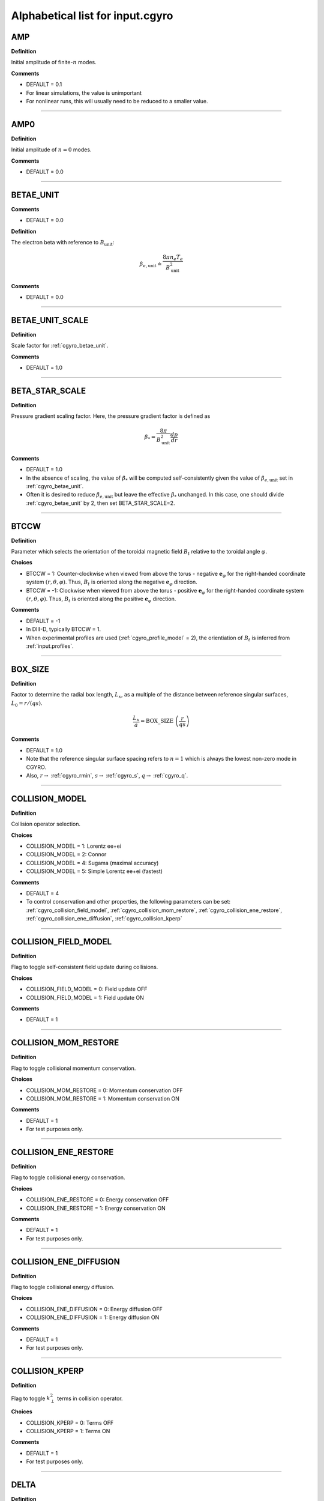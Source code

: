 .. |exb| mathmacro:: \mathbf{E}\times\mathbf{B}
.. |dphi| mathmacro:: \delta\phi
.. |dap| mathmacro:: \delta A_\parallel
.. |dbp| mathmacro:: \delta B_\parallel

Alphabetical list for input.cgyro
=================================

.. _cgyro_amp:

AMP
---

**Definition**

Initial amplitude of finite-:math:`n` modes.

**Comments**

- DEFAULT = 0.1
- For linear simulations, the value is unimportant
- For nonlinear runs, this will usually need to be reduced to a smaller value.

----

.. _cgyro_amp0:

AMP0
----

**Definition**

Initial amplitude of :math:`n = 0` modes.

**Comments**

- DEFAULT = 0.0

----

.. _cgyro_betae_unit:

BETAE_UNIT
----------
**Comments**

- DEFAULT = 0.0


**Definition**

The electron beta with reference to :math:`B_\mathrm{unit}`:

.. math::
   \beta_{e,\mathrm{unit}} \doteq \frac{8 \pi n_e T_e}{B_\mathrm{unit}^2}


**Comments**

- DEFAULT = 0.0
   
----

.. _cgyro_betae_unit_scale:

BETAE_UNIT_SCALE
----------------

**Definition**

Scale factor for :ref:`cgyro_betae_unit`.

**Comments**

- DEFAULT = 1.0

----

.. _cgyro_beta_star_scale:

BETA_STAR_SCALE
---------------

**Definition**

Pressure gradient scaling factor.  Here, the pressure gradient factor is
defined as

.. math::
   \beta_* = \frac{8\pi}{B_\mathrm{unit}^2} \frac{dp}{dr}

**Comments**

- DEFAULT = 1.0
- In the absence of scaling, the value of :math:`\beta_*` will be computed self-consistently given the value of :math:`\beta_{e,\mathrm{unit}}` set in :ref:`cgyro_betae_unit`.
- Often it is desired to reduce :math:`\beta_{e,\mathrm{unit}}` but leave the effective :math:`\beta_*` unchanged.  In this case, one should divide :ref:`cgyro_betae_unit` by 2, then set BETA_STAR_SCALE=2.

----

.. _cgyro_btccw:

BTCCW
-----

**Definition**

Parameter which selects the orientation of the toroidal magnetic field :math:`B_t` relative to the toroidal angle :math:`\varphi`.

**Choices**

- BTCCW = 1: Counter-clockwise when viewed from above the torus - negative :math:`\mathbf{e}_{\varphi}` for the right-handed coordinate system :math:`(r,\theta,\varphi)`.  Thus, :math:`B_t` is oriented along the negative :math:`\mathbf{e}_{\varphi}` direction.
- BTCCW = -1: Clockwise when viewed from above the torus - positive :math:`\mathbf{e}_{\varphi}` for the right-handed coordinate system :math:`(r,\theta,\varphi)`.  Thus, :math:`B_t` is oriented along the positive :math:`\mathbf{e}_{\varphi}` direction. 

**Comments**

- DEFAULT = -1
- In DIII-D, typically BTCCW = 1.
- When experimental profiles are used (:ref:`cgyro_profile_model` = 2), the orientiation of :math:`B_t` is inferred from :ref:`input.profiles`.


----

.. _cgyro_box_size:

BOX_SIZE
--------

**Definition**

Factor to determine the radial box length, :math:`L_x`, as a multiple of the distance between reference singular surfaces, :math:`L_0 = r/(qs)`.

.. math::
    \frac{L_x}{a} = \mathrm{BOX\_SIZE} \; \left( \frac{r}{qs} \right)


**Comments**

- DEFAULT = 1.0
- Note that the reference singular surface spacing refers to :math:`n=1` which is always the lowest non-zero mode in CGYRO.
- Also, :math:`r \rightarrow` :ref:`cgyro_rmin`, :math:`s \rightarrow` :ref:`cgyro_s`, :math:`q \rightarrow` :ref:`cgyro_q`. 

----

.. _cgyro_collision_model:

COLLISION_MODEL
---------------

**Definition**

Collision operator selection.

**Choices**

- COLLISION_MODEL = 1: Lorentz ee+ei
- COLLISION_MODEL = 2: Connor
- COLLISION_MODEL = 4: Sugama (maximal accuracy)
- COLLISION_MODEL = 5: Simple Lorentz ee+ei (fastest)

**Comments**

- DEFAULT = 4
- To control conservation and other properties, the following parameters can be set: :ref:`cgyro_collision_field_model`, :ref:`cgyro_collision_mom_restore`, :ref:`cgyro_collision_ene_restore`, :ref:`cgyro_collision_ene_diffusion`, :ref:`cgyro_collision_kperp`
  
----

.. _cgyro_collision_field_model:

COLLISION_FIELD_MODEL
---------------------

**Definition**

Flag to toggle self-consistent field update during collisions.

**Choices**

- COLLISION_FIELD_MODEL = 0: Field update OFF
- COLLISION_FIELD_MODEL = 1: Field update ON 

**Comments**

- DEFAULT = 1

----

.. _cgyro_collision_mom_restore:

COLLISION_MOM_RESTORE
---------------------

**Definition**

Flag to toggle collisional momentum conservation.

**Choices**

- COLLISION_MOM_RESTORE = 0: Momentum conservation OFF
- COLLISION_MOM_RESTORE = 1: Momentum conservation ON 

**Comments**

- DEFAULT = 1
- For test purposes only.

----

.. _cgyro_collision_ene_restore:

COLLISION_ENE_RESTORE
---------------------

**Definition**

Flag to toggle collisional energy conservation.

**Choices**

- COLLISION_ENE_RESTORE = 0: Energy conservation OFF
- COLLISION_ENE_RESTORE = 1: Energy conservation ON 

**Comments**

- DEFAULT = 1
- For test purposes only.

----

.. _cgyro_collision_ene_diffusion:

COLLISION_ENE_DIFFUSION
-----------------------

**Definition**

Flag to toggle collisional energy diffusion.

**Choices**

- COLLISION_ENE_DIFFUSION = 0: Energy diffusion OFF
- COLLISION_ENE_DIFFUSION = 1: Energy diffusion ON 

**Comments**

- DEFAULT = 1
- For test purposes only.

----

.. _cgyro_collision_kperp:

COLLISION_KPERP
---------------

**Definition**

Flag to toggle :math:`k_\perp^2` terms in collision operator.

**Choices**

- COLLISION_KPERP = 0: Terms OFF
- COLLISION_KPERP = 1: Terms ON 

**Comments**

- DEFAULT = 1
- For test purposes only.

----

.. _cgyro_delta:

DELTA
-----

**Definition**

Triangularity, :math:`\delta`, of the flux surface:
   
**Comments**

- DEFAULT = 0.0
- This is only active with :ref:`cgyro_equilibrium_model` = 2 (the Miller equilibrium model).
- When experimental profiles are used (:ref:`cgyro_profile_model` = 2), the triangularity as a function of radius is read from :ref:`input.profiles`.

----

.. _cgyro_delta_t:

DELTA_T
-------

**Definition**

Simulation timestep :math:`(c_s/a) \Delta t`.

**Comments**

- DEFAULT = 0.01
- Because CGYRO uses an explicit time-integration scheme for collisionless terms, the timestep must typically be smaller than for long-wavelength GYRO simulations. 

----

.. _cgyro_dens:

DENS_*
------

**Definition**

The normalized equilibrium-scale density.  First species density is DENS_1, and so on.

.. math::
   \mathrm{DENS}* = \frac{n_{*}}{n_e}

**Commments**

- DEFAULT = :math:`[1,0,0,\ldots]`
- The user should set DENS=1 for electrons.
- When experimental profiles are used (:ref:`cgyro_profile_model` = 2), the densities
  are automatically normalized to :math:`n_e`.
- When rotation effects are included (:ref:`cgyro_rotation_model` = 2), this parameter
  is the density at the outboard midplane (:math:`\theta=0`).  

----

.. _cgyro_dlnndr:

DLNNDR_*
--------

**Definition**

The normalized equilibrium-scale density gradient scale length:

.. math::
   \mathrm{DLNNDR}\_* = -a \frac{\partial {\rm ln} n_{*}}{\partial r}

**Commments**

- DEFAULT = :math:`[1,1,1,\ldots]`
- When experimental profiles are used (:ref:`cgyro_profile_model` = 2), the density as a function of radius is
  read from :ref:`input.profiles` and the gradient is computed internally.  The normalizing length is the
  plasma minor radius.
- When rotation effects are included (:ref:`cgyro_rotation_model` = 2), this parameter is the value at the
  outboard midplane (:math:`\theta=0`).  

----

.. _cgyro_dlntdr:

DLNTDR_*
--------

**Definition**

The normalized equilibrium-scale temperature gradient scale length:

.. math::
   \mathrm{DLNTDR}\_* = -a \frac{\partial {\rm ln} T_{*}}{\partial r} \; .

**Commments**

- DEFAULT = :math:`[1,1,1,\ldots]`
- When experimental profiles are used (:ref:`cgyro_profile_model` = 2), the temperature as a function of radius is
  read from :ref:`input.profiles` and the gradient is computed internally.  The normalizing length is the
  plasma minor radius.
- When rotation effects are included (:ref:`cgyro_rotation_model` = 2), this parameter is the value at the
  outboard midplane (:math:`\theta=0`).  

----

.. _cgyro_dzmag:

DZMAG
-----

**Definition**

Rate of change of plasma elevation:

.. math::
   a \frac{\partial Z_0(r)}{\partial r} \; .


----

.. _cgyro_e_max:

E_MAX
-----

**Definition**

Maximum value of (pseudospectral) dimensionless energy, :math:`\varepsilon_\mathrm{max}` 

**Comments**

- DEFAULT = 8.0
- Corresponds to Maxwellian factor :math:`\displaystyle e^{-\varepsilon_\mathrm{max}}`

----

.. _cgyro_equilibrium_model:

EQUILIBRIUM_MODEL
-----------------

**Definition**

Flux-surface shape specification parameter.

**Choices**

- EQUILIBRIUM_MODEL = 1: :math:`s` - :math:`\alpha` 
- EQUILIBRIUM_MODEL = 2: Miller parameterization
- EQUILIBRIUM_MODEL = 3: General (Fourier) parameterization 

**Comments**

- DEFAULT = 2
- EQUILIBRIUM_MODEL=1 is not available for experimental profiles (:ref:`cgyro_profile_model` =2).

----

.. _cgyro_field_print_flag:

FIELD_PRINT_FLAG
----------------

**Definition**

Toggle printing of :math:`\dap(k_x^0,k_y,t)` and :math:`\dbp(k_x^0,k_y,t)` .

**Comments**

- DEFAULT = 0
- Output files are ``bin.cgyro.kxky_apar`` and ``bin.cgyro.kxky_bpar``, respectively
- Even if this flag is set to zero, potential fluctuations :math:`\dphi(k_x^0,k_y,t)` are written to ``bin.cgyro.kxky_phi``

----

.. _cgyro_freq_tol:

FREQ_TOL
--------

**Definition**

Eigenvalue convergence tolerance for linear simulations.

**Comments**

- DEFAULT = 0.001

----

.. _cgyro_gamma_e:

GAMMA_E
-------

**Definition**

Normalized :math:`\exb` shearing rate :math:`\displaystyle \frac{a}{c_s} \gamma_E`.

**Comments**

- DEFAULT = 0.0
- See discussion on :doc:`plasma rotation <../rotation>`
     
----

.. _cgyro_gamma_e_scale:

GAMMA_E_SCALE
-------------

**Definition**

Scaling factor applied to experimental value of :math:`\gamma_E` .

**Comments**

- DEFAULT = 1.0
- Only active for :ref:`cgyro_profile_model` =2

----

.. _cgyro_gamma_p:

GAMMA_P
-------

**Definition**

Normalized rotation shearing rate :math:`\displaystyle \frac{a}{c_s} \gamma_p`.

**Comments**

- DEFAULT = 0.0
- See discussion on :doc:`plasma rotation <../rotation>`

----

.. _cgyro_gamma_p_scale:

GAMMA_P_SCALE
-------------

**Definition**

Scaling factor applied to experimental value of :math:`\gamma_p` .

**Comments**

- DEFAULT = 1.0
- Only active for :ref:`cgyro_profile_model` =2

----

.. _cgyro_h_print_flag:

H_PRINT_FLAG
------------

**Definition**

Toggle printing of distribution for single-mode runs.

**Comments**

- DEFAULT = 0.

----

.. _cgyro_ipccw:

IPCCW
-----

**Definition**

Parameter which selects the orientation of the plasma current (and thus the poloidal magnetic field :math:`B_p`) relative to the toroidal angle :math:`\varphi`.

**Choices**

- IPCCW = 1: Counter-clockwise when viewed from above the torus - negative :math:`\mathbf{e}_{\varphi}` for the right-handed coordinate system :math:`(r,\theta,\varphi)`.  Thus, :math:`B_p` is oriented along the negative :math:`\mathbf{e}_{\varphi}` direction.
- IPCCW = -1: Clockwise when viewed from above the torus - positive :math:`\mathbf{e}_{\varphi}` for the right-handed coordinate system :math:`(r,\theta,\varphi)`.  Thus, :math:`B_p` is oriented along the positive :math:`\mathbf{e}_{\varphi}` direction. 

**Comments**

- DEFAULT = -1
- In DIII-D, typically IPCCW = 1.
- When experimental profiles are used (:ref:`cgyro_profile_model` = 2), the orientiation of IP is inferred from :ref:`input.profiles`.

----

.. _cgyro_kappa:

KAPPA
-----

**Definition**

Elongation, :math:`\kappa`, of the flux surface.

**Comments**

- DEFAULT = 1.0
- This is only active with :ref:`cgyro_equilibrium_model` = 2 (the Miller equilibrium model).
- When experimental profiles are used (:ref:`cgyro_profile_model` = 2), the elongation as a function of radius is read from input.profiles.

----

.. _cgyro_kxkyflux_print_flag:

KXKYFLUX_PRINT_FLAG
-------------------

**Definition**

Toggle printing of :math:`Q_a(k_x^0,k_y,t)` .

**Comments**

- DEFAULT = 0
- Only the energy flux is considered.  There is not option for density or momentum fluxes.

----

.. _cgyro_ky:

KY
--

**Definition**

Selector for value of :math:`k_\theta \rho_s` .

**Comments**

- If :ref:`cgyro_n_toroidal` = 1, this is the simulated value of :math:`k_\theta \rho_s`
- If :ref:`cgyro_n_toroidal` > 1, this is the lowest nonzero value of :math:`k_\theta \rho_s`
- Use the output in ``out.cgyro.info`` to guide selection of KY

----

.. _cgyro_lambda_debye:

LAMBDA_DEBYE
------------

**Definition**

----

.. _cgyro_lambda_debye_scale:

LAMBDA_DEBYE_SCALE
------------------

**Definition**

----

.. _cgyro_mach:

MACH
----

**Definition**

Rotation speed (Mach number) :math:`M` 

**Comments**

- DEFAULT = 0.0
- See discussion in :doc:`plasma rotation <../rotation>`

----

.. _cgyro_mach_scale:

MACH_SCALE
----------

**Definition**

Scaling factor applied to experimental value of :math:`M` .

**Comments**

- DEFAULT = 1.0
- Only active for :ref:`cgyro_profile_model` =2

----

.. _cgyro_mass:

MASS_*
------

**Definition**

The species mass normalized to deuterium mass: MASS_1, and so on.

.. math::
   {\rm MASS}\_* = \frac{m_*}{m_D} \; .

**Commments**

- DEFAULT = :math:`[1,1,1,\ldots]`
- When experimental profiles are used (:ref:`cgyro_profile_model` = 2), the normalizing mass is deuterium.
- A typical case (deuterium, carbon, electrons) would be::

   MASS_1=1.0
   MASS_2=6.0
   MASS_3=2.724e-4


----

.. _cgyro_max_time:

MAX_TIME
--------

**Definition**

Maximum simulation time in units of :math:`a/c_s`

----

.. _cgyro_moment_print_flag:

MOMENT_PRINT_FLAG
-----------------

**Definition**

Toggle printing of :math:`\delta n_a(k_x^0,k_y,t)`
and :math:`\delta E_a(k_x^0,k_y,t)` .

**Comments**

- DEFAULT = 0.

----

.. _cgyro_nonlinear_flag:

NONLINEAR_FLAG
--------------

**Definition**

Toggle inclusion of nonlinear terms.

**Choices**

- NONLINEAR_FLAG=0: Nonlinear terms OFF
- NONLINEAR_FLAG=1: Nonlinear terms ON

**Comments**

- DEFAULT = 0
  
----

.. _cgyro_n_field:

N_FIELD
-------

**Definition**

Selector for number of fluctuating fields

**Choices**

- N_FIELD=1: Retain :math:`\dphi`
- N_FIELD=2: Retain :math:`(\dphi,\dap)`
- N_FIELD=3: Retain :math:`(\dphi,\dap,\dbp)`
  
**Comments**

- DEFAULT = 1

----

.. _cgyro_nup_radial:

NUP_RADIAL
----------

**Definition**

----

.. _cgyro_up_theta:

UP_THETA
--------

**Definition**

----

.. _cgyro_nup_theta:

NUP_THETA
---------

**Definition**

----

.. _cgyro_up_alpha:

UP_ALPHA
--------

**Definition**

----

.. _cgyro_nup_alpha:

NUP_ALPHA
---------

**Definition**

----

.. _cgyro_nu_ee:

NU_EE
-----

**Definition**

Electron-electron collision frequency :math:`\nu_{ee}`, in units of :math:`c_s/a`.

.. math::
   \nu_{ee} = \frac{4\pi n_e e^4}{(2T_e)^{3/2} m_e^{1/2}} \,\log\Lambda \; .
  
**Comments**

- DEFAULT = 0.1
- All ion collision rates are self-consistently determined from :ref:`cgyro_nu_ee`.
- The recommended *minimum value* is :ref:`cgyro_nu_ee` = 0.01.

----

.. _cgyro_n_radial:

N_RADIAL
--------

**Definition**

Number of radial wavenumbers to retain in simulation.

**Comments**

- DEFAULT = 4
- For linear simulations with :ref:`cgyro_box_size` =1, this can be as small as 2, but a minimium of 4 is recommended.
- Wavenumbers span :math:`p = -N , \ldots , N-1` where :math:`N` = N_RADIAL/2
  
----

.. _cgyro_n_theta:

N_THETA
-------

**Definition**

Number of poloidal gridpoints :math:`\theta_i` to retain in simulation.

**Comments**

- DEFAULT = 24

----

.. _cgyro_n_xi:

N_XI
----

**Definition**

Number of Legendre pseudospectral meshpoints :math:`\xi_i` to retain in simulation.

**Comments**

- DEFAULT = 16
- This is the **pitch-angle resolution**
- This is equivalent to number of retained Legendre polynomials
  
----

.. _cgyro_n_energy:

N_ENERGY
--------

**Definition**

Number of generalized-Laguerre pseudospectral meshpoints :math:`v_i` to retain in simulation 

**Comments**

- DEFAULT = 8
- This is the **energy resolution**
- This is equivalent to number of retained Laguerre polynomials

----

.. _cgyro_n_toroidal:

N_TOROIDAL
----------

**Definition**

----

.. _cgyro_n_species:

N_SPECIES
---------

**Definition**

----

.. _cgyro_print_step:

PRINT_STEP
----------

**Definition**

----

.. _cgyro_profile_model:

PROFILE_MODEL
-------------

**Definition**

----

.. _cgyro_q:

Q
-

**Definition**

Safety factor, :math:`q`, of the flux surface.
     
**Comments**

- DEFAULT = 2.0
- This is only active with :ref:`cgyro_equilibrium_model` = 2 (the Miller equilibrium model).
- When experimental profiles are used (:ref:`cgyro_profile_model` = 2), the safety factor as a function of radius is read from input.profiles and the safety factor gradient is computed internally.
  
----
  
.. _cgyro_restart_step:

RESTART_STEP
------------

.. _cgyro_rmin:

RMIN
----

**Definition**

The ratio :math:`r/a`, where :math:`r` is the :doc:`minor radius <../geometry>` and :math:`a` is the radius of the LCFS.

**Comments**

- DEFAULT = 0.5

----

.. _cgyro_rmaj:

RMAJ
----

**Definition**

The ratio :math:`R_0/a`, where :math:`R_0` is the :doc:`major radius <../geometry>` and :math:`a` is the radius of the LCFS.

**Comments**

- DEFAULT = 3.0

----
  
.. _cgyro_rotation_model:

ROTATION_MODEL
--------------

.. _cgyro_s:

S
-

**Definition**

Magnetic shear, :math:`s`, of the flux surface:

.. math::
   s = \frac{r}{q} \frac{\partial q}{\partial r} \; .
 
**Comments**

- DEFAULT = 1.0
- This is only active with :ref:`cgyro_equilibrium_model` = 2 (the Miller equilibrium model).
- When experimental profiles are used (:ref:`cgyro_profile_model` = 2), the safety factor as a function of radius is read from input.profiles and the safety factor gradient is computed internally.
  
----

.. _cgyro_shift:

SHIFT
-----

**Definition**

Shafranov shift, :math:`\Delta`, of the flux surface:

.. math::
       \Delta = \frac{\partial R_0}{\partial r} \; .
     
**Comments**

- DEFAULT = 0.0
- This is only active with :ref:`cgyro_equilibrium_model` = 2 (the Miller equilibrium model).
- When experimental profiles are used (:ref:`cgyro_profile_model` = 2), the flux-surface-center major radius as a function of radius, :math:`R_0(r)`,  is read from input.profiles and its derivative is computed internally.

----

.. _cgyro_silent_flag:

SILENT_FLAG
-----------

**Definition**

----

.. _cgyro_s_delta:

S_DELTA
-------

**Definition**

Measure of the rate of change of the average triangularity of the flux surface:

.. math::
       s_\delta = r \, \frac{\partial \delta}{\partial r} \; .

**Comments**

- DEFAULT: 0.0
- This is only active with :ref:`cgyro_equilibrium_model` = 2 (the Miller equilibrium model).
- When experimental profiles are used (:ref:`cgyro_profile_model` = 2), the triangularity as a function of radius is read from :ref:`input.profiles` and the triangularity gradient is computed internally.

----

.. _cgyro_s_kappa:

S_KAPPA
-------

**Definition**

Measure of the rate of change of the elongation of the flux surface:

.. math::
       s_\kappa = \frac{r}{\kappa} \frac{\partial \kappa}{\partial r} \; .

**Comments**

- DEFAULT: 0.0
- This is only active with :ref:`cgyro_equilibrium_model` = 2 (the Miller equilibrium model).
- When experimental profiles are used (:ref:`cgyro_profile_model` = 2), the elongation as a function of radius is read from :ref:`input.profiles` and the elongation gradient is computed internally.
 
----

.. _cgyro_s_zeta:

S_ZETA
------

**Definition**

----

.. _cgyro_temp:

TEMP_*
------

**Definition**

The normalized equilibrium-scale temperature.  First species temperature is TEMP_1, and so on.

.. math::
   \mathrm{TEMP}\_* = \frac{T_{*}}{T_e} \; .

**Commments**

- DEFAULT: TEMP\_*= :math:`[1,\ldots]`
- The user should set TEMP=1 for electrons.
- When experimental profiles are used (:ref:`cgyro_profile_model` = 2), the temperatures
  are automatically normalized to :math:`T_e`.

----

.. _cgyro_udsymmetry_flag:

UDSYMMETRY_FLAG
---------------

**Definition**

----

.. _cgyro_up_radial:

UP_RADIAL
---------

**Definition**

----

.. _cgyro_z:

Z_*
---

**Definition**

Species charge.  First species charge is Z_1, and so on.

**Comments**

- DEFAULT = 1
- A typical case (deuterium, carbon, electrons) would be::

   Z_1=1
   Z_2=6
   Z_3=-1
     
----

.. _cgyro_zeta:

ZETA
----

**Definition**

Squareness, :math:`\zeta`, of the flux surface.
     
**Comments**

- DEFAULT = 0.0
- This is only active with :ref:`cgyro_equilibrium_model` = 2 (the Miller equilibrium model).
- When experimental profiles are used (:ref:`cgyro_profile_model` = 2), the squareness as a function of radius is read from input.profiles.

----

.. _cgyro_zf_test_mode:

ZF_TEST_MODE
------------

**Definition**

----

.. _cgyro_zmag:

ZMAG
----

**Definition**

----


Return to :doc:`table of inputs <cgyro_table>`


